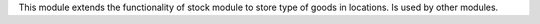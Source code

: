 This module extends the functionality of stock module to store type of goods in
locations.
Is used by other modules.
